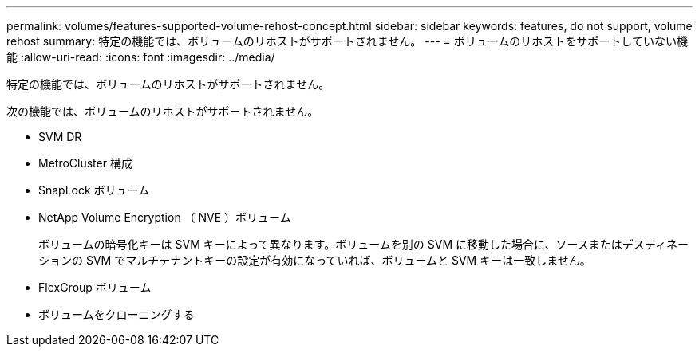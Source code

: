 ---
permalink: volumes/features-supported-volume-rehost-concept.html 
sidebar: sidebar 
keywords: features, do not support, volume rehost 
summary: 特定の機能では、ボリュームのリホストがサポートされません。 
---
= ボリュームのリホストをサポートしていない機能
:allow-uri-read: 
:icons: font
:imagesdir: ../media/


[role="lead"]
特定の機能では、ボリュームのリホストがサポートされません。

次の機能では、ボリュームのリホストがサポートされません。

* SVM DR
* MetroCluster 構成
* SnapLock ボリューム
* NetApp Volume Encryption （ NVE ）ボリューム
+
ボリュームの暗号化キーは SVM キーによって異なります。ボリュームを別の SVM に移動した場合に、ソースまたはデスティネーションの SVM でマルチテナントキーの設定が有効になっていれば、ボリュームと SVM キーは一致しません。

* FlexGroup ボリューム
* ボリュームをクローニングする

